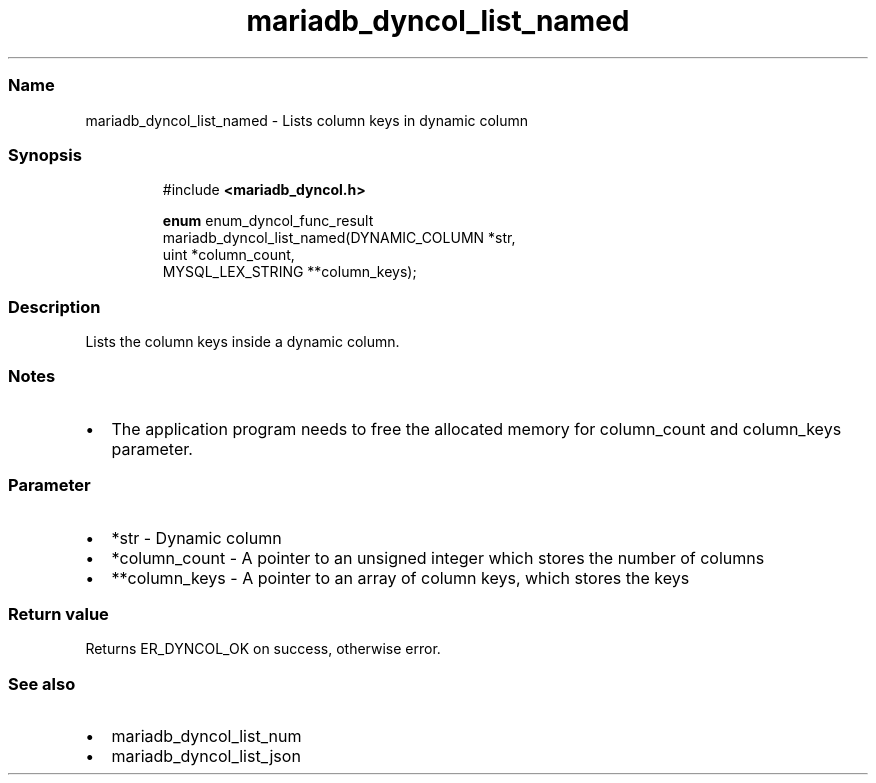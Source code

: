 .\" Automatically generated by Pandoc 3.5
.\"
.TH "mariadb_dyncol_list_named" "3" "" "Version 3.3" "MariaDB Connector/C"
.SS Name
mariadb_dyncol_list_named \- Lists column keys in dynamic column
.SS Synopsis
.IP
.EX
#include \f[B]<mariadb_dyncol.h>\f[R]

\f[B]enum\f[R] enum_dyncol_func_result
mariadb_dyncol_list_named(DYNAMIC_COLUMN *str,
                          uint *column_count,
                          MYSQL_LEX_STRING **column_keys);
.EE
.SS Description
Lists the column keys inside a dynamic column.
.SS Notes
.IP \[bu] 2
The application program needs to free the allocated memory for
\f[CR]column_count\f[R] and \f[CR]column_keys\f[R] parameter.
.SS Parameter
.IP \[bu] 2
\f[CR]*str\f[R] \- Dynamic column
.IP \[bu] 2
\f[CR]*column_count\f[R] \- A pointer to an unsigned integer which
stores the number of columns
.IP \[bu] 2
\f[CR]**column_keys\f[R] \- A pointer to an array of column keys, which
stores the keys
.SS Return value
Returns \f[CR]ER_DYNCOL_OK\f[R] on success, otherwise error.
.SS See also
.IP \[bu] 2
mariadb_dyncol_list_num
.IP \[bu] 2
mariadb_dyncol_list_json
